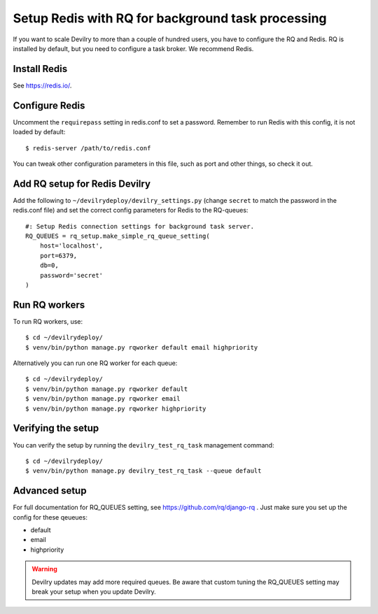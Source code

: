 ##################################################
Setup Redis with RQ for background task processing
##################################################

If you want to scale Devilry to more than a couple of hundred users, you
have to configure the RQ and Redis. RQ is installed by
default, but you need to configure a task broker. We recommend Redis.

Install Redis
=============
See https://redis.io/.


Configure Redis
===============
Uncomment the ``requirepass`` setting in redis.conf to set a password.
Remember to run Redis with this config, it is not loaded by default::

    $ redis-server /path/to/redis.conf

You can tweak other configuration parameters in this file, such as port and other things,
so check it out.


Add RQ setup for Redis Devilry
==============================
Add the following to ``~/devilrydeploy/devilry_settings.py`` (change ``secret`` to
match the password in the redis.conf file) and set the correct config parameters for Redis to the RQ-queues::

    #: Setup Redis connection settings for background task server.
    RQ_QUEUES = rq_setup.make_simple_rq_queue_setting(
        host='localhost',
        port=6379,
        db=0,
        password='secret'
    )



Run RQ workers
==============
To run RQ workers, use::

    $ cd ~/devilrydeploy/
    $ venv/bin/python manage.py rqworker default email highpriority

Alternatively you can run one RQ worker for each queue::

    $ cd ~/devilrydeploy/
    $ venv/bin/python manage.py rqworker default
    $ venv/bin/python manage.py rqworker email
    $ venv/bin/python manage.py rqworker highpriority


Verifying the setup
===================
You can verify the setup by running the ``devilry_test_rq_task`` management command::

    $ cd ~/devilrydeploy/
    $ venv/bin/python manage.py devilry_test_rq_task --queue default


Advanced setup
==============
For full documentation for RQ_QUEUES setting, see https://github.com/rq/django-rq .
Just make sure you set up the config for these qeueues:

- default
- email
- highpriority

.. warning::
    Devilry updates may add more required queues. Be aware that custom
    tuning the RQ_QUEUES setting may break your setup when you update Devilry.
